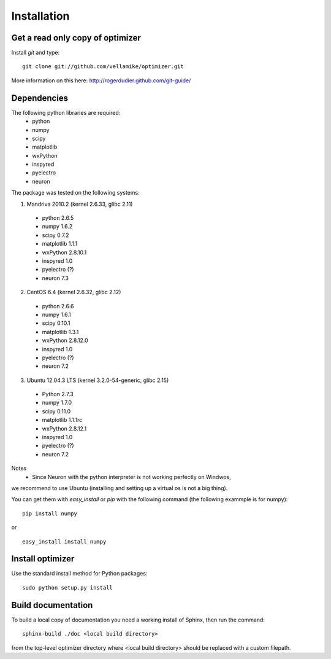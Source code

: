 Installation
============

Get a read only copy of optimizer
----------------------------------

Install `git` and type:

::

    git clone git://github.com/vellamike/optimizer.git

More information on this here: http://rogerdudler.github.com/git-guide/


Dependencies
-------------

The following python libraries are required:
    - python
    - numpy 
    - scipy 
    - matplotlib 
    - wxPython 
    - inspyred 
    - pyelectro 
    - neuron

The package was tested on the following systems:

1. Mandriva 2010.2 (kernel 2.6.33, glibc 2.11)
  - python 2.6.5
  - numpy 1.6.2
  - scipy 0.7.2
  - matplotlib 1.1.1
  - wxPython 2.8.10.1
  - inspyred 1.0
  - pyelectro (?)
  - neuron 7.3

2. CentOS 6.4 (kernel 2.6.32, glibc 2.12)
  - python 2.6.6
  - numpy 1.6.1
  - scipy 0.10.1
  - matplotlib 1.3.1
  - wxPython 2.8.12.0
  - inspyred 1.0
  - pyelectro (?)
  - neuron 7.2

3. Ubuntu 12.04.3 LTS (kernel 3.2.0-54-generic, glibc 2.15)
  - Python 2.7.3
  - numpy 1.7.0
  - scipy 0.11.0
  - matplotlib 1.1.1rc
  - wxPython 2.8.12.1
  - inspyred 1.0
  - pyelectro (?)
  - neuron 7.2

Notes
    - Since Neuron with the python interpreter is not working perfectly on Windwos,
we recommend to use Ubuntu (installing and setting up a virtual os is not a big thing).


You can get them with `easy_install` or `pip` with the following
command (the following exammple is for numpy):

::
   
   pip install numpy

or

::
   
   easy_install install numpy


Install optimizer
------------------

Use the standard install method for Python packages:


::

    sudo python setup.py install

Build documentation
-------------------

To build a local copy of documentation you need a working install of
Sphinx, then run the command:

::

    sphinx-build ./doc <local build directory>

from the top-level optimizer directory where <local build directory>
should be replaced with a custom filepath.
